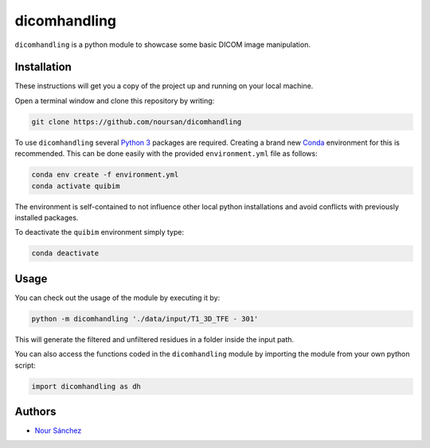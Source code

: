 dicomhandling
=============

``dicomhandling`` is a python module to showcase some basic DICOM image manipulation.

Installation
------------

These instructions will get you a copy of the project up and running on your local machine.

Open a terminal window and clone this repository by writing:

.. code-block:: bash

    git clone https://github.com/noursan/dicomhandling

To use ``dicomhandling`` several `Python 3 <https://www.python.org/>`__ packages are required. Creating a brand new `Conda <https://docs.conda.io/en/latest/>`__ environment for this is recommended. This can be done easily with the provided ``environment.yml`` file as follows:

.. code-block:: bash

    conda env create -f environment.yml
    conda activate quibim

The environment is self-contained to not influence other local python installations and avoid conflicts with previously installed packages. 

To deactivate the ``quibim`` environment simply type:

.. code-block:: bash

    conda deactivate

Usage
-----

You can check out the usage of the module by executing it by:

.. code-block:: bash

    python -m dicomhandling './data/input/T1_3D_TFE - 301'

This will generate the filtered and unfiltered residues in a folder inside the input path.

You can also access the functions coded in the ``dicomhandling`` module by importing the module from your own python script:

.. code-block:: python

    import dicomhandling as dh

Authors
-------

-  `Nour Sánchez <https://github.com/noursan>`__